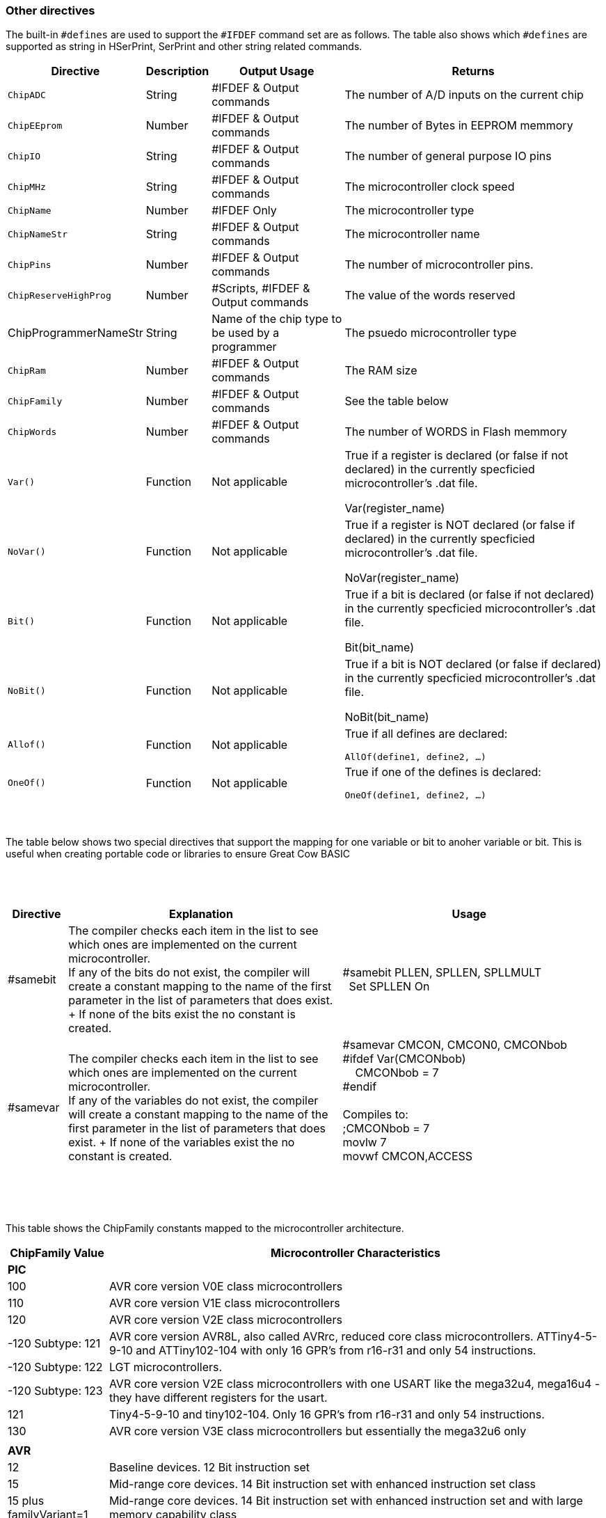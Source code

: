 // Edit EvanV 230917 - added samever and samebit directives
// Edit EvanV 15116 - added new known directives
// ERV - add output usage
// ERV corrected the Allof and Oneof sections
=== Other directives

The built-in `#defines` are used to support the `#IFDEF` command set are as follows. The table also shows which `#defines` are supported as string in HSerPrint, SerPrint and other string related commands.

[cols=4, options="header,autowidth"]
|===
|*Directive*
|*Description*
|*Output Usage*
|*Returns*

|`ChipADC`
|String
|#IFDEF & Output commands
|The number of A/D inputs on the current chip


|`ChipEEprom`
|Number
|#IFDEF & Output commands
|The number of Bytes in EEPROM memmory

|`ChipIO`
|String
|#IFDEF & Output commands
|The number of general purpose IO pins


|`ChipMHz`
|String
|#IFDEF & Output commands
|The microcontroller clock speed

|`ChipName`
|Number
|#IFDEF Only
|The microcontroller type

|`ChipNameStr`
|String
|#IFDEF & Output commands
|The microcontroller name

|`ChipPins`
|Number
|#IFDEF & Output commands
|The number of microcontroller pins.

|`ChipReserveHighProg`
|Number
|#Scripts, #IFDEF & Output commands
|The value of the words reserved

|ChipProgrammerNameStr
|String
|Name of the chip type to be used by a programmer
|The psuedo microcontroller type

|`ChipRam`
|Number
|#IFDEF & Output commands
|The RAM size

|`ChipFamily`
|Number
|#IFDEF & Output commands
|See the table below

|`ChipWords`
|Number
|#IFDEF & Output commands
|The number of WORDS in Flash memmory

|`Var()`
|Function
|Not applicable
|True if a register is declared (or false if not declared) in the currently specficied microcontroller's .dat file.

Var(register_name)

|`NoVar()`
|Function
|Not applicable
|True if a register is NOT declared (or false if declared) in the currently specficied microcontroller's .dat file.

NoVar(register_name)

|`Bit()`
|Function
|Not applicable
|True if a bit is declared (or false if not declared) in the currently specficied microcontroller's .dat file.

Bit(bit_name)

|`NoBit()`
|Function
|Not applicable
|True if a bit is NOT declared (or false if declared) in the currently specficied microcontroller's .dat file.

NoBit(bit_name)

|`Allof()`
|Function
|Not applicable
|True if all defines are declared:

`AllOf(define1, define2, …)`

|`OneOf()`
|Function
|Not applicable
|True if one of the defines is declared:

`OneOf(define1, define2, …)`

|===
{empty} +
{empty} +
The table below shows two special directives that support the mapping for one variable or bit to anoher variable or bit.  This is useful when creating portable code or libraries to ensure Great Cow BASIC
{empty} +
{empty} +
{empty} +
{empty} +
[width="100%",cols="<10%,<45%,<45%"],options="header"]
|===
|*Directive*
|*Explanation*
|*Usage*

|#samebit
|The compiler checks each item in the list to see which ones are implemented on the current microcontroller.
{empty} +
If any of the bits do not exist, the compiler will create a constant mapping to the  name of the first parameter in the list of parameters that does exist.
{empty} + If none of the bits exist the no constant is created.
|&#160;&#160;#samebit PLLEN, SPLLEN, SPLLMULT
{empty} +
&#160;&#160;&#160;&#160;Set SPLLEN On
{empty} +

|#samevar
|The compiler checks each item in the list to see which ones are implemented on the current microcontroller.
{empty} +
If any of the variables do not exist, the compiler will create a constant mapping to the  name of the first parameter in the list of parameters that does exist.
{empty} + If none of the variables exist the no constant is created.
|&#160;&#160;#samevar CMCON, CMCON0, CMCONbob +
&#160;&#160;#ifdef Var(CMCONbob) +
&#160;&#160;&#160;&#160;&#160;&#160;CMCONbob = 7 +
&#160;&#160;#endif +
{empty} +
&#160;&#160;Compiles to: +
&#160;&#160;;CMCONbob = 7 +
&#160;&#160;movlw 7 +
&#160;&#160;movwf CMCON,ACCESS +
{empty} +
|===
{empty} +
{empty} +



This table shows the ChipFamily constants mapped to the microcontroller architecture.

[cols=2, options="header,autowidth"]
|===
|*ChipFamily Value*
|*Microcontroller Characteristics*
|*PIC*
|
|100
|AVR core version V0E class microcontrollers
|110
|AVR core version V1E class microcontrollers
|120
|AVR core version V2E class microcontrollers
|-120 Subtype: 121
|AVR core version AVR8L, also called AVRrc, reduced core class microcontrollers.  ATTiny4-5-9-10 and ATTiny102-104 with only 16 GPR's from r16-r31 and only 54 instructions.
|-120 Subtype: 122
|LGT microcontrollers.
|-120 Subtype: 123
|AVR core version V2E class microcontrollers with one USART like the mega32u4, mega16u4 - they have different registers for the usart.
|121
|Tiny4-5-9-10 and tiny102-104. Only 16 GPR's from r16-r31 and only 54 instructions.
|130
|AVR core version V3E class microcontrollers but essentially the mega32u6 only
|
|
|*AVR*
|
|12
|Baseline devices. 12 Bit instruction set
|15
|Mid-range core devices. 14 Bit instruction set with enhanced instruction set class
|15 plus familyVariant=1
|Mid-range core devices. 14 Bit instruction set with enhanced instruction set  and with large memory capability class
|16
|High end core devices. 16 Bit instruction set, memory addressing architecture and an extended instruction set.

Chip family 16 also have a sub chip family Constant.&#160;&#160; These constants are shown below:

    &#160;&#160;&#160;&#160;ChipFamily18FxxQ10 = 16100

    &#160;&#160;&#160;&#160;ChipFamily18FxxQ43 = 16101

    &#160;&#160;&#160;&#160;ChipFamily18FxxQ41 = 16102

    &#160;&#160;&#160;&#160;ChipFamily18FxxK42 = 16103

    &#160;&#160;&#160;&#160;ChipFamily18FxxK40 = 16104

    &#160;&#160;&#160;&#160;ChipFamily18FxxQ40 = 16105

    &#160;&#160;&#160;&#160;ChipFamily18FxxQ84 = 16106

    &#160;&#160;&#160;&#160;ChipFamily18FxxK83 = 16107

    &#160;&#160;&#160;&#160;ChipFamily18FxxQ83 = 16108

|===
{empty} +
{empty} +
